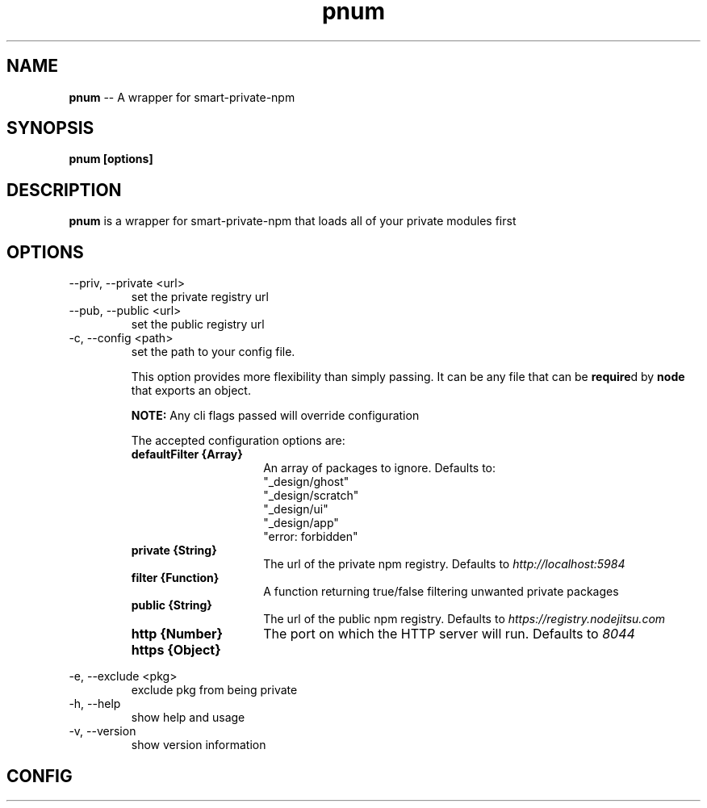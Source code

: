 .\" Manpage for pnum
.\" see https://github.com/evanlucas/pnum
.TH "pnum" "1" "01/23/2014" "0.0.1" "pnum man page"
.SH "NAME"
\fBpnum\fR \-\- A wrapper for smart-private-npm
.SH "SYNOPSIS"
.B pnum [options]
.SH "DESCRIPTION"
.B pnum
is a wrapper for smart-private-npm that loads all of your private modules first

.SH "OPTIONS"

.IP "--priv, --private <url>"
set the private registry url
.IP "--pub, --public <url>"
set the public registry url
.IP "-c, --config <path>"
set the path to your config file.

This option provides more flexibility than simply passing. It can be any file that can be \fBrequire\fRd by \fBnode\fR that exports an object.

.B NOTE:
Any cli flags passed will override configuration

The accepted configuration options are:
.RS
.TP 15
.B defaultFilter {Array}
An array of packages to ignore.
Defaults to:
.nf
"_design/ghost"
"_design/scratch"
"_design/ui"
"_design/app"
"error: forbidden"
.
.TP
.B private {String}
The url of the private npm registry.  Defaults to \fIhttp://localhost:5984\fP
.TP
.B filter {Function}
A function returning true/false filtering unwanted private packages
.TP
.B public {String}
The url of the public npm registry.  Defaults to \fIhttps://registry.nodejitsu.com\fP
.TP
.B http {Number}
The port on which the HTTP server will run.  Defaults to \fI8044\fP
.TP
.B https {Object}

.RE
.IP "-e, --exclude <pkg>"
exclude pkg from being private
.IP "-h, --help"
show help and usage
.IP "-v, --version"
show version information

.SH "CONFIG"
